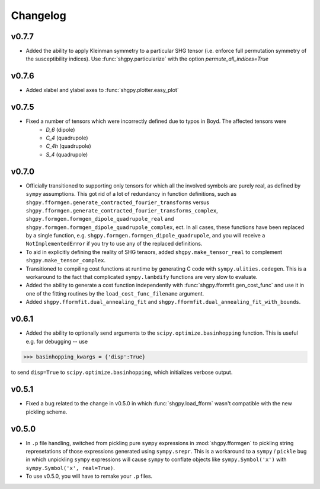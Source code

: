 Changelog
=========

v0.7.7
------
- Added the ability to apply Kleinman symmetry to a particular SHG tensor (i.e. enforce full permutation symmetry of the susceptibility indices). Use :func:`shgpy.particularize` with the option `permute_all_indices=True`

v0.7.6
------
- Added xlabel and ylabel axes to :func:`shgpy.plotter.easy_plot`

v0.7.5
------
- Fixed a number of tensors which were incorrectly defined due to typos in Boyd. The affected tensors were
    - `D_6` (dipole)
    - `C_4` (quadrupole)
    - `C_4h` (quadrupole)
    - `S_4` (quadrupole)

v0.7.0
------
- Officially transitioned to supporting only tensors for which all the involved symbols are purely real, as defined by ``sympy`` assumptions. This got rid of a lot of redundancy in function definitions, such as ``shgpy.fformgen.generate_contracted_fourier_transforms`` versus ``shgpy.fformgen.generate_contracted_fourier_transforms_complex``, ``shgpy.formgen.formgen_dipole_quadrupole_real`` and ``shgpy.formgen.formgen_dipole_quadrupole_complex``, ect. In all cases, these functions have been replaced by a single function, e.g. ``shgpy.formgen.formgen_dipole_quadrupole``, and you will receive a ``NotImplementedError`` if you try to use any of the replaced definitions.

- To aid in explicitly defining the reality of SHG tensors, added ``shgpy.make_tensor_real`` to complement ``shgpy.make_tensor_complex``.

- Transitioned to compiling cost functions at runtime by generating C code with ``sympy.ulities.codegen``. This is a workaround to the fact that complicated ``sympy.lambdify`` functions are very slow to evaluate.

- Added the ability to generate a cost function independently with :func:`shgpy.fformfit.gen_cost_func` and use it in one of the fitting routines by the ``load_cost_func_filename`` argument.

- Added ``shgpy.fformfit.dual_annealing_fit`` and ``shgpy.fformfit.dual_annealing_fit_with_bounds``.


v0.6.1
------
- Added the ability to optionally send arguments to the ``scipy.optimize.basinhopping`` function. This is useful e.g. for debugging -- use

>>> basinhopping_kwargs = {'disp':True}

to send ``disp=True`` to ``scipy.optimize.basinhopping``, which initializes verbose output.

v0.5.1
------
- Fixed a bug related to the change in v0.5.0 in which :func:`shgpy.load_fform` wasn't compatible with the new pickling scheme.

v0.5.0
------
- In ``.p`` file handling, switched from pickling pure ``sympy`` expressions in :mod:`shgpy.fformgen` to pickling string represetations of those expressions generated using ``sympy.srepr``. This is a workaround to a ``sympy`` / ``pickle`` bug in which unpickling ``sympy`` expressions will cause ``sympy`` to conflate objects like ``sympy.Symbol('x')`` with ``sympy.Symbol('x', real=True)``.

- To use v0.5.0, you will have to remake your ``.p`` files.
